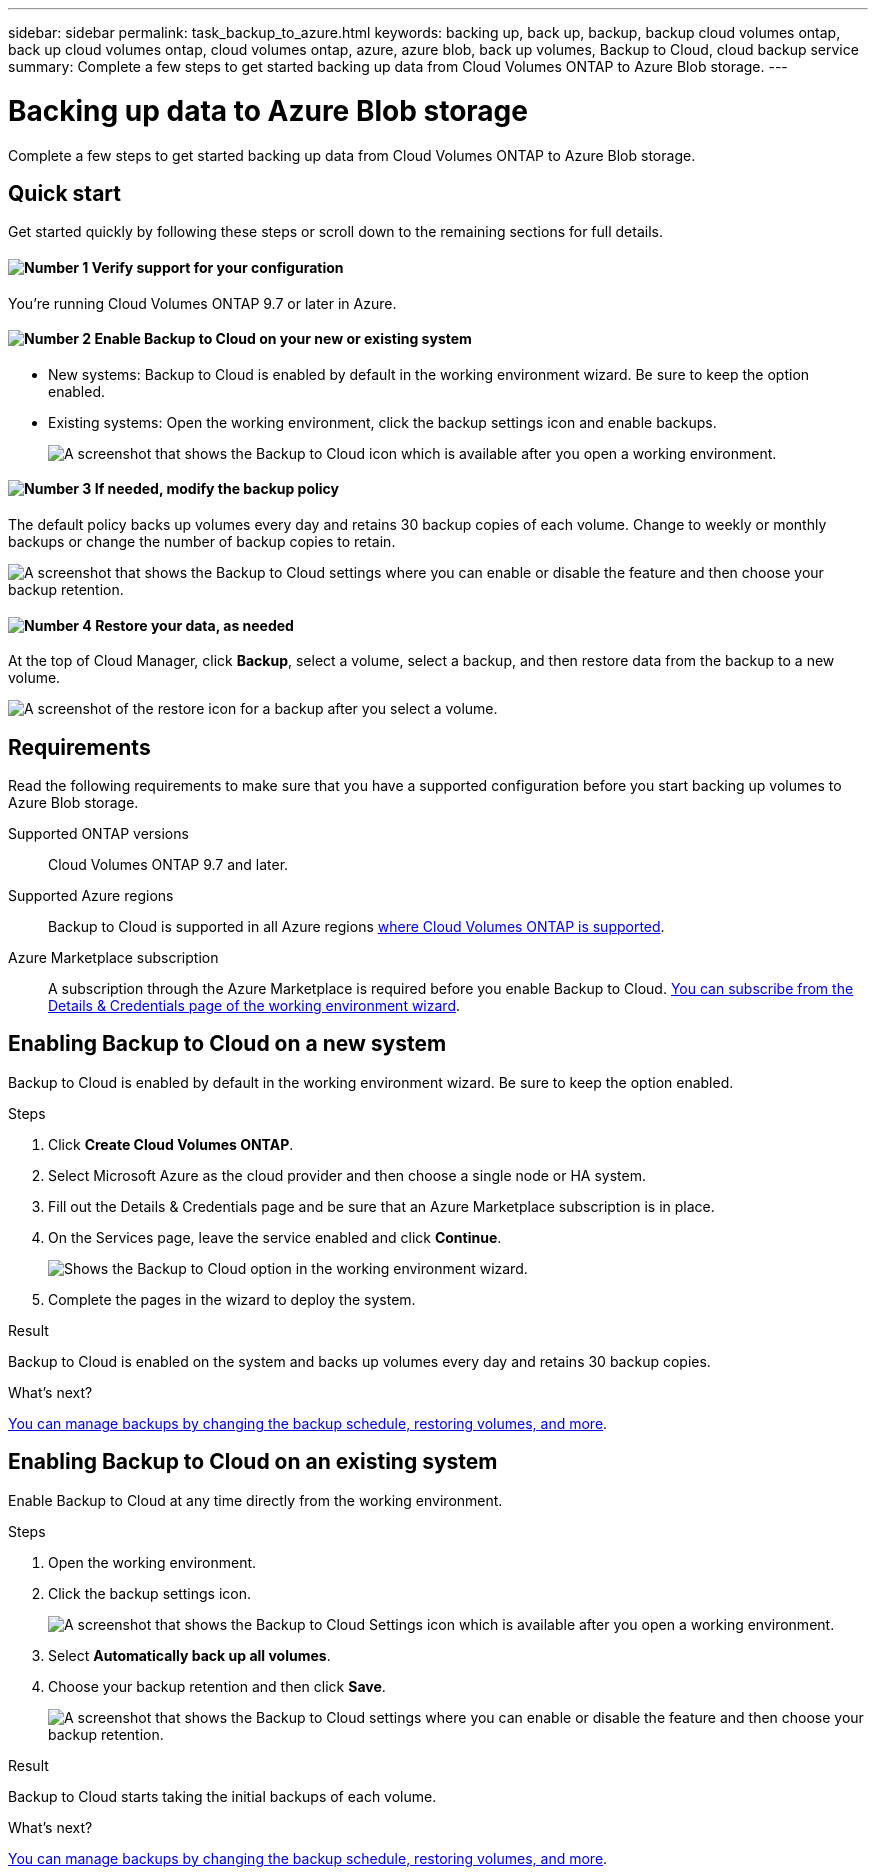 ---
sidebar: sidebar
permalink: task_backup_to_azure.html
keywords: backing up, back up, backup, backup cloud volumes ontap, back up cloud volumes ontap, cloud volumes ontap, azure, azure blob, back up volumes, Backup to Cloud, cloud backup service
summary: Complete a few steps to get started backing up data from Cloud Volumes ONTAP to Azure Blob storage.
---

= Backing up data to Azure Blob storage
:hardbreaks:
:nofooter:
:icons: font
:linkattrs:
:imagesdir: ./media/

[.lead]
Complete a few steps to get started backing up data from Cloud Volumes ONTAP to Azure Blob storage.

== Quick start

Get started quickly by following these steps or scroll down to the remaining sections for full details.

==== image:number1.png[Number 1] Verify support for your configuration

[role="quick-margin-para"]
You're running Cloud Volumes ONTAP 9.7 or later in Azure.

==== image:number2.png[Number 2] Enable Backup to Cloud on your new or existing system

[role="quick-margin-list"]
* New systems: Backup to Cloud is enabled by default in the working environment wizard. Be sure to keep the option enabled.

* Existing systems: Open the working environment, click the backup settings icon and enable backups.
+
image:screenshot_backup_to_azure_icon.gif[A screenshot that shows the Backup to Cloud icon which is available after you open a working environment.]

==== image:number3.png[Number 3] If needed, modify the backup policy

[role="quick-margin-para"]
The default policy backs up volumes every day and retains 30 backup copies of each volume. Change to weekly or monthly backups or change the number of backup copies to retain.

[role="quick-margin-para"]
image:screenshot_backup_settings.gif[A screenshot that shows the Backup to Cloud settings where you can enable or disable the feature and then choose your backup retention.]

==== image:number4.png[Number 4] Restore your data, as needed

[role="quick-margin-para"]
At the top of Cloud Manager, click *Backup*, select a volume, select a backup, and then restore data from the backup to a new volume.

[role="quick-margin-para"]
image:screenshot_backup_to_s3_restore_icon.gif[A screenshot of the restore icon for a backup after you select a volume.]

== Requirements

Read the following requirements to make sure that you have a supported configuration before you start backing up volumes to Azure Blob storage.

Supported ONTAP versions::
Cloud Volumes ONTAP 9.7 and later.

Supported Azure regions::
Backup to Cloud is supported in all Azure regions https://cloud.netapp.com/cloud-volumes-global-regions[where Cloud Volumes ONTAP is supported^].

Azure Marketplace subscription::
A subscription through the Azure Marketplace is required before you enable Backup to Cloud. link:task_deploying_otc_azure.html[You can subscribe from the Details & Credentials page of the working environment wizard].

== Enabling Backup to Cloud on a new system

Backup to Cloud is enabled by default in the working environment wizard. Be sure to keep the option enabled.

.Steps

. Click *Create Cloud Volumes ONTAP*.

. Select Microsoft Azure as the cloud provider and then choose a single node or HA system.

. Fill out the Details & Credentials page and be sure that an Azure Marketplace subscription is in place.

. On the Services page, leave the service enabled and click *Continue*.
+
image:screenshot_backup_to_azure.gif[Shows the Backup to Cloud option in the working environment wizard.]

. Complete the pages in the wizard to deploy the system.

.Result

Backup to Cloud is enabled on the system and backs up volumes every day and retains 30 backup copies.

.What's next?

link:task_managing_backups.html[You can manage backups by changing the backup schedule, restoring volumes, and more].

== Enabling Backup to Cloud on an existing system

Enable Backup to Cloud at any time directly from the working environment.

.Steps

. Open the working environment.

. Click the backup settings icon.
+
image:screenshot_backup_to_azure_icon.gif[A screenshot that shows the Backup to Cloud Settings icon which is available after you open a working environment.]

. Select *Automatically back up all volumes*.

. Choose your backup retention and then click *Save*.
+
image:screenshot_backup_settings.gif[A screenshot that shows the Backup to Cloud settings where you can enable or disable the feature and then choose your backup retention.]

.Result

Backup to Cloud starts taking the initial backups of each volume.

.What's next?

link:task_managing_backups.html[You can manage backups by changing the backup schedule, restoring volumes, and more].
